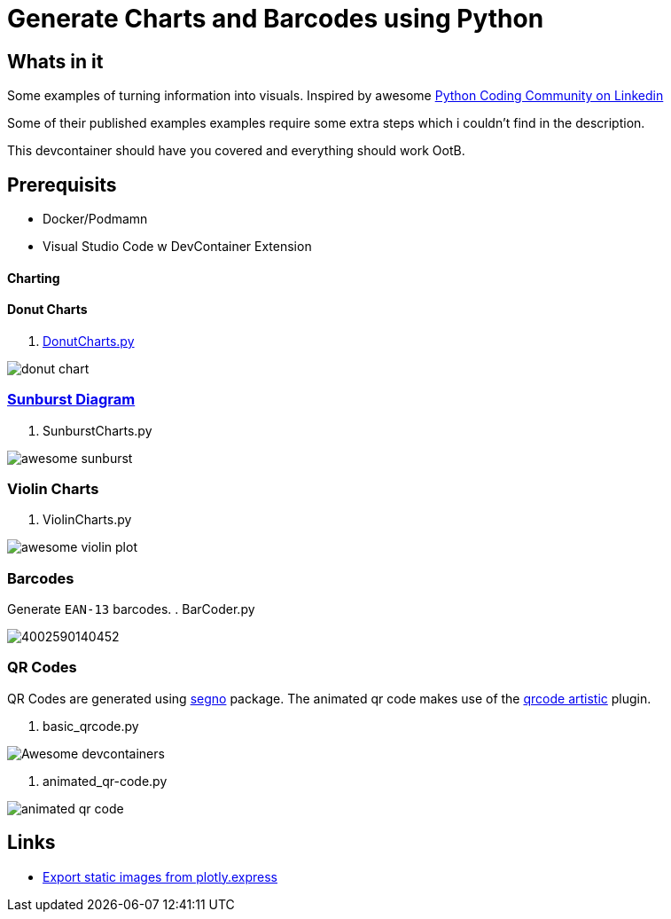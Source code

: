 = Generate Charts and Barcodes using Python

== Whats in it
Some examples of turning information into visuals.
Inspired by awesome  https://www.linkedin.com/company/pythonclcoding/posts/[Python Coding Community on Linkedin]

Some of their published examples examples require some extra steps which i couldn't find in the description.  

This devcontainer should have you covered and everything should work OotB.


== Prerequisits
- Docker/Podmamn
- Visual Studio Code w DevContainer Extension


==== Charting

==== Donut Charts
. file://./DonutCharts.py[DonutCharts.py]

image::images/donut_chart.png[]

=== https://www.linkedin.com/posts/pythonclcoding_sunburst-chart-in-python-httpslnkdin-activity-7269372257771114496-06Nu[Sunburst Diagram]

. SunburstCharts.py

image::images/awesome_sunburst.png[]

=== Violin Charts

. ViolinCharts.py

image::images/awesome_violin_plot.png[]


=== Barcodes
Generate `EAN-13` barcodes.
. BarCoder.py

image::images/4002590140452.png[]

=== QR Codes
QR Codes are generated using https://segno.readthedocs.io/en/latest/[segno] package. The animated qr code makes use of the https://pypi.org/project/qrcode-artistic/[qrcode artistic] plugin.

. basic_qrcode.py

image::images/qr_devContainers.png['Awesome devcontainers']

. animated_qr-code.py

image::images/animated_qr_code.gif[]


== Links
* https://plotly.com/python/getting-started/#static-image-export[Export static images from plotly.express]